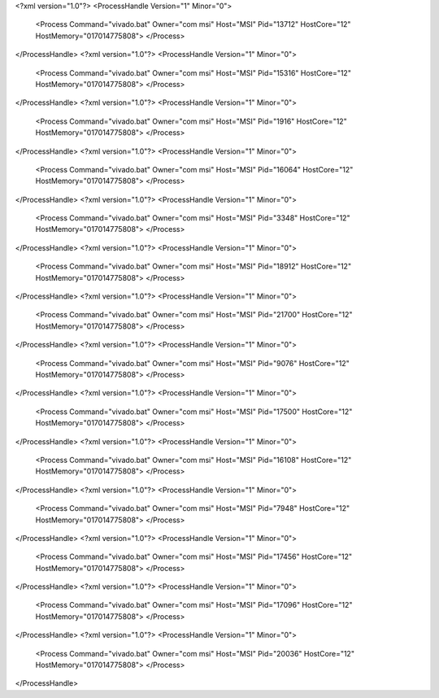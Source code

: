 <?xml version="1.0"?>
<ProcessHandle Version="1" Minor="0">
    <Process Command="vivado.bat" Owner="com msi" Host="MSI" Pid="13712" HostCore="12" HostMemory="017014775808">
    </Process>
</ProcessHandle>
<?xml version="1.0"?>
<ProcessHandle Version="1" Minor="0">
    <Process Command="vivado.bat" Owner="com msi" Host="MSI" Pid="15316" HostCore="12" HostMemory="017014775808">
    </Process>
</ProcessHandle>
<?xml version="1.0"?>
<ProcessHandle Version="1" Minor="0">
    <Process Command="vivado.bat" Owner="com msi" Host="MSI" Pid="1916" HostCore="12" HostMemory="017014775808">
    </Process>
</ProcessHandle>
<?xml version="1.0"?>
<ProcessHandle Version="1" Minor="0">
    <Process Command="vivado.bat" Owner="com msi" Host="MSI" Pid="16064" HostCore="12" HostMemory="017014775808">
    </Process>
</ProcessHandle>
<?xml version="1.0"?>
<ProcessHandle Version="1" Minor="0">
    <Process Command="vivado.bat" Owner="com msi" Host="MSI" Pid="3348" HostCore="12" HostMemory="017014775808">
    </Process>
</ProcessHandle>
<?xml version="1.0"?>
<ProcessHandle Version="1" Minor="0">
    <Process Command="vivado.bat" Owner="com msi" Host="MSI" Pid="18912" HostCore="12" HostMemory="017014775808">
    </Process>
</ProcessHandle>
<?xml version="1.0"?>
<ProcessHandle Version="1" Minor="0">
    <Process Command="vivado.bat" Owner="com msi" Host="MSI" Pid="21700" HostCore="12" HostMemory="017014775808">
    </Process>
</ProcessHandle>
<?xml version="1.0"?>
<ProcessHandle Version="1" Minor="0">
    <Process Command="vivado.bat" Owner="com msi" Host="MSI" Pid="9076" HostCore="12" HostMemory="017014775808">
    </Process>
</ProcessHandle>
<?xml version="1.0"?>
<ProcessHandle Version="1" Minor="0">
    <Process Command="vivado.bat" Owner="com msi" Host="MSI" Pid="17500" HostCore="12" HostMemory="017014775808">
    </Process>
</ProcessHandle>
<?xml version="1.0"?>
<ProcessHandle Version="1" Minor="0">
    <Process Command="vivado.bat" Owner="com msi" Host="MSI" Pid="16108" HostCore="12" HostMemory="017014775808">
    </Process>
</ProcessHandle>
<?xml version="1.0"?>
<ProcessHandle Version="1" Minor="0">
    <Process Command="vivado.bat" Owner="com msi" Host="MSI" Pid="7948" HostCore="12" HostMemory="017014775808">
    </Process>
</ProcessHandle>
<?xml version="1.0"?>
<ProcessHandle Version="1" Minor="0">
    <Process Command="vivado.bat" Owner="com msi" Host="MSI" Pid="17456" HostCore="12" HostMemory="017014775808">
    </Process>
</ProcessHandle>
<?xml version="1.0"?>
<ProcessHandle Version="1" Minor="0">
    <Process Command="vivado.bat" Owner="com msi" Host="MSI" Pid="17096" HostCore="12" HostMemory="017014775808">
    </Process>
</ProcessHandle>
<?xml version="1.0"?>
<ProcessHandle Version="1" Minor="0">
    <Process Command="vivado.bat" Owner="com msi" Host="MSI" Pid="20036" HostCore="12" HostMemory="017014775808">
    </Process>
</ProcessHandle>
